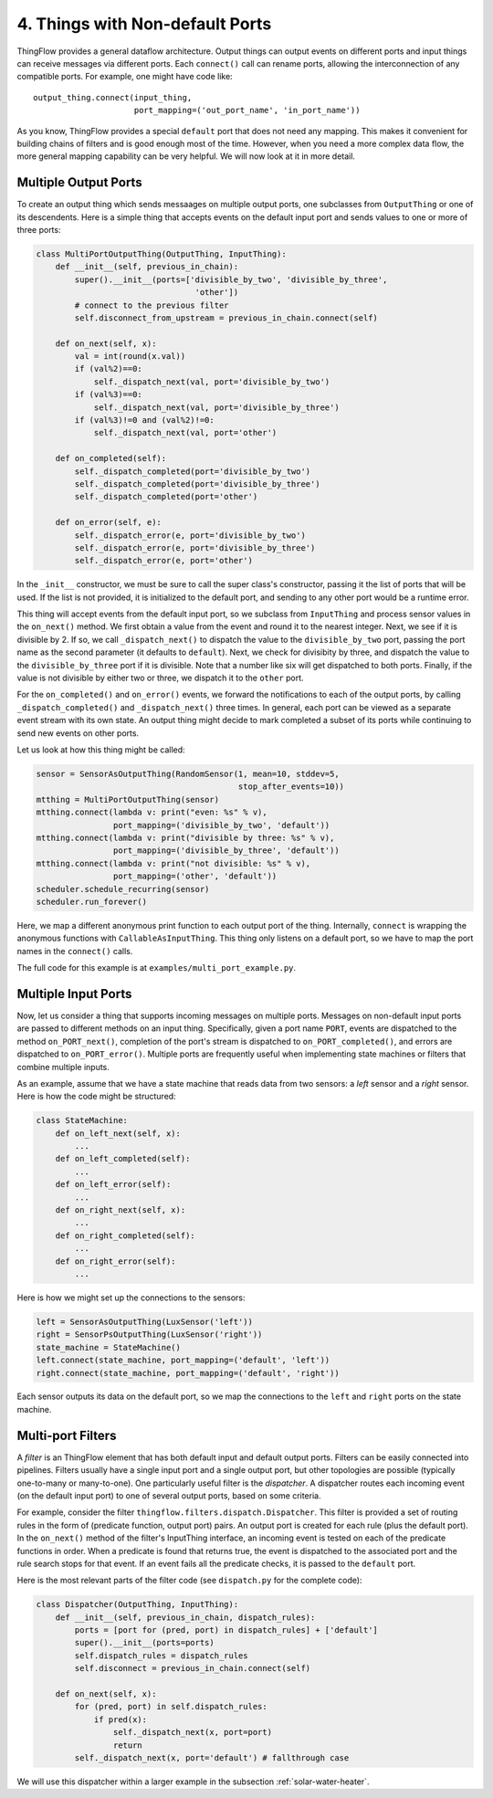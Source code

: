 .. _ports:

4. Things with Non-default Ports
================================

ThingFlow provides a general dataflow architecture. Output things can
output events on different ports and input things can receive messages via
different ports. Each ``connect()`` call can rename ports, allowing the
interconnection of any compatible ports. For example, one might have code like::

    output_thing.connect(input_thing,
                         port_mapping=('out_port_name', 'in_port_name'))

As you know, ThingFlow provides a special ``default`` port that does not need
any mapping. This makes it convenient for building chains of filters and is good
enough most of the time. However, when you need a more complex data flow, the
more general mapping capability can be very helpful. We will now look at it in
more detail.

Multiple Output Ports
---------------------
To create an output thing which sends messaages on multiple output ports,
one subclasses from ``OutputThing`` or one of its descendents. Here is a simple
thing that accepts events on the default input port and sends values to one or
more of three ports:

.. code-block:: python

    class MultiPortOutputThing(OutputThing, InputThing):
        def __init__(self, previous_in_chain):
            super().__init__(ports=['divisible_by_two', 'divisible_by_three',
                                     'other'])
            # connect to the previous filter
            self.disconnect_from_upstream = previous_in_chain.connect(self)
            
        def on_next(self, x):
            val = int(round(x.val))
            if (val%2)==0:
                self._dispatch_next(val, port='divisible_by_two')
            if (val%3)==0:
                self._dispatch_next(val, port='divisible_by_three')
            if (val%3)!=0 and (val%2)!=0:
                self._dispatch_next(val, port='other')
    
        def on_completed(self):
            self._dispatch_completed(port='divisible_by_two')
            self._dispatch_completed(port='divisible_by_three')
            self._dispatch_completed(port='other')
            
        def on_error(self, e):
            self._dispatch_error(e, port='divisible_by_two')
            self._dispatch_error(e, port='divisible_by_three')
            self._dispatch_error(e, port='other')


In the ``_init__`` constructor, we must be sure to call the super class's
constructor, passing it the list of ports that will be used. If the list is
not provided, it is initialized to the default port, and sending to any other
port would be a runtime error.

This thing will accept events from the default input port, so we subclass from
``InputThing`` and process sensor values in the ``on_next()`` method.
We first obtain a value from the event and round it
to the nearest integer. Next, we see if it is divisible by 2. If so, we call
``_dispatch_next()`` to dispatch the value to the ``divisible_by_two`` port,
passing the port name as the second parameter (it defaults to ``default``).
Next, we check for divisibity by three, and dispatch the value to the
``divisible_by_three`` port if it is divisible. Note that a number like six
will get dispatched to both ports. Finally, if the value is not divisible by
either two or three, we dispatch it to the ``other`` port.

For the ``on_completed()`` and ``on_error()`` events, we forward the
notifications to each of the output ports, by calling ``_dispatch_completed()``
and ``_dispatch_next()`` three times. In general, each port can be viewed as
a separate event stream with its own state. An output thing might decide to
mark completed a subset of its ports while continuing to send new events
on other ports.

Let us look at how this thing might be called:

.. code-block:: python

    sensor = SensorAsOutputThing(RandomSensor(1, mean=10, stddev=5,
                                              stop_after_events=10))
    mtthing = MultiPortOutputThing(sensor)
    mtthing.connect(lambda v: print("even: %s" % v),
                    port_mapping=('divisible_by_two', 'default'))
    mtthing.connect(lambda v: print("divisible by three: %s" % v),
                    port_mapping=('divisible_by_three', 'default'))
    mtthing.connect(lambda v: print("not divisible: %s" % v),
                    port_mapping=('other', 'default'))
    scheduler.schedule_recurring(sensor)
    scheduler.run_forever()

Here, we map a different anonymous print function to each output port of the
thing. Internally, ``connect`` is wrapping the anonymous functions with
``CallableAsInputThing``. This thing only listens on a default port, so we
have to map the port names in the ``connect()`` calls.

The full code for this example is at ``examples/multi_port_example.py``.

Multiple Input Ports
--------------------
Now, let us consider a thing that supports incoming messages on multiple
ports. Messages on non-default input ports are passed to different methods on an
input thing. Specifically, given a port name ``PORT``, events are dispatched
to the method ``on_PORT_next()``, completion of the port's stream is
dispatched to ``on_PORT_completed()``, and errors are dispatched to
``on_PORT_error()``. Multiple ports are frequently useful
when implementing state machines or filters that combine multiple inputs.

As an example, assume that we have a state machine that reads data
from two sensors: a *left* sensor and a *right* sensor. Here is how the code
might be structured:

.. code-block:: python

    class StateMachine:
        def on_left_next(self, x):
	    ...
	def on_left_completed(self):
	    ...
	def on_left_error(self):
	    ...
        def on_right_next(self, x):
	    ...
	def on_right_completed(self):
	    ...
	def on_right_error(self):
	    ...

Here is how we might set up the connections to the sensors:

.. code-block:: python

    left = SensorAsOutputThing(LuxSensor('left'))
    right = SensorPsOutputThing(LuxSensor('right'))
    state_machine = StateMachine()
    left.connect(state_machine, port_mapping=('default', 'left'))
    right.connect(state_machine, port_mapping=('default', 'right'))

Each sensor outputs its data on the default port, so we map the connections
to the ``left`` and ``right`` ports on the state machine.

Multi-port Filters
-------------------
A *filter* is an ThingFlow element that has both default input and default
output ports. Filters can be easily connected into pipelines.
Filters usually have a single input port and a single output port, but other
topologies are possible (typically one-to-many or many-to-one). One particularly
useful filter is the *dispatcher*. A dispatcher routes each incoming event
(on the default input port) to one of several output ports, based on some
criteria.

For example, consider the filter ``thingflow.filters.dispatch.Dispatcher``. This
filter is provided a set of routing rules in the form of (predicate function,
output port) pairs. An output port is created for each rule (plus the default
port). In the ``on_next()`` method of the filter's InputThing interface, an
incoming event is tested on each of the predicate functions in order. When a
predicate is found that returns true, the event is dispatched to the associated
port and the rule search stops for that event. If an event fails all the
predicate checks, it is passed to the ``default`` port.

Here is the most relevant parts of the filter code (see ``dispatch.py`` for the
complete code):

.. code-block:: python

    class Dispatcher(OutputThing, InputThing):
        def __init__(self, previous_in_chain, dispatch_rules):
            ports = [port for (pred, port) in dispatch_rules] + ['default']
            super().__init__(ports=ports)
            self.dispatch_rules = dispatch_rules
            self.disconnect = previous_in_chain.connect(self)
    
        def on_next(self, x):
            for (pred, port) in self.dispatch_rules:
                if pred(x):
                    self._dispatch_next(x, port=port)
                    return
            self._dispatch_next(x, port='default') # fallthrough case

We will use this dispatcher within a larger example in the subsection :ref:`solar-water-heater`.


